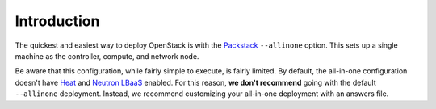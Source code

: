 Introduction
````````````

The quickest and easiest way to deploy OpenStack is with the `Packstack <https://wiki.openstack.org/wiki/Packstack>`_ ``--allinone`` option. This sets up a single machine as the controller, compute, and network node.

Be aware that this configuration, while fairly simple to execute, is fairly limited. By default, the all-in-one configuration doesn't have `Heat <https://wiki.openstack.org/wiki/Heat>`_ and `Neutron LBaaS <https://wiki.openstack.org/wiki/Neutron/LBaaS>`_ enabled. For this reason, **we don't recommend** going with the default ``--allinone`` deployment. Instead, we recommend customizing your all-in-one deployment with an answers file.

